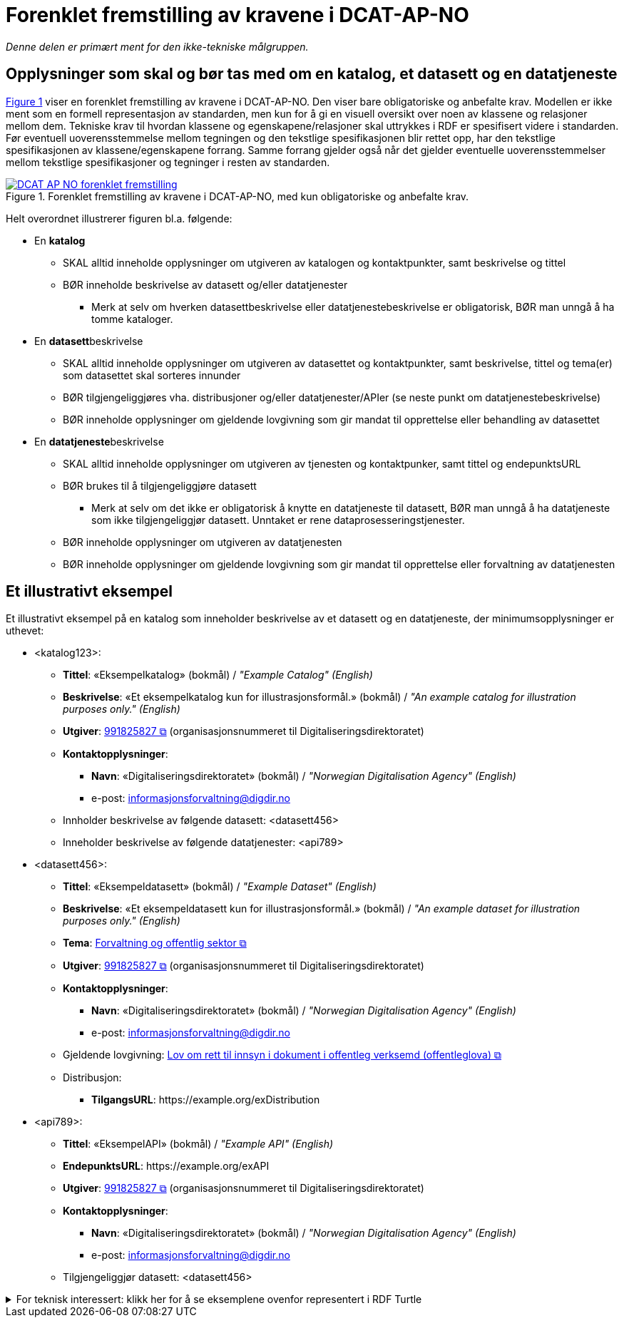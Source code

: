 = Forenklet fremstilling av kravene i DCAT-AP-NO [[Forenklet-fremstilling]] 

_Denne delen er primært ment for den ikke-tekniske målgruppen._ 

== Opplysninger som skal og bør tas med om en katalog, et datasett og en datatjeneste [[Noen-krav]]

:xrefstyle: short

<<img-ForenkletModell>> viser en forenklet fremstilling av kravene i DCAT-AP-NO. Den viser bare obligatoriske og anbefalte krav. Modellen er ikke ment som en formell representasjon av standarden, men kun for å gi en visuell oversikt over noen av klassene og relasjoner mellom dem. Tekniske krav til hvordan klassene og egenskapene/relasjoner skal uttrykkes i RDF er spesifisert videre i standarden. Før eventuell uoverensstemmelse mellom tegningen og den tekstlige spesifikasjonen blir rettet opp, har den tekstlige spesifikasjonen av klassene/egenskapene forrang. Samme forrang gjelder også når det gjelder eventuelle uoverensstemmelser mellom tekstlige spesifikasjoner og tegninger i resten av standarden. 

[[img-ForenkletModell]]
.Forenklet fremstilling av kravene i DCAT-AP-NO, med kun obligatoriske og anbefalte krav.
[link=images/DCAT-AP-NO-forenklet-fremstilling.png]
image::images/DCAT-AP-NO-forenklet-fremstilling.png[]

:xrefstyle: full

// Last ned modell: link:images/DCAT-AP-NO2_20210903.png[png] |  link:files/DCAT-AP-NO2_20210903.eap[XMI for EA]

Helt overordnet illustrerer figuren bl.a. følgende:

* En *katalog* 
** SKAL alltid inneholde opplysninger om utgiveren av katalogen og kontaktpunkter, samt beskrivelse og tittel 
** BØR inneholde beskrivelse av datasett og/eller datatjenester
*** Merk at selv om hverken datasettbeskrivelse eller datatjenestebeskrivelse er obligatorisk, BØR man unngå å ha tomme kataloger. 
* En **datasett**beskrivelse 
** SKAL alltid inneholde opplysninger om utgiveren av datasettet og kontaktpunkter, samt beskrivelse, tittel og tema(er) som datasettet skal sorteres innunder
** BØR tilgjengeliggjøres vha. distribusjoner og/eller datatjenester/APIer (se neste punkt om datatjenestebeskrivelse)
** BØR inneholde opplysninger om gjeldende lovgivning som gir mandat til opprettelse eller behandling av datasettet 
* En **datatjeneste**beskrivelse 
** SKAL alltid inneholde opplysninger om utgiveren av tjenesten og kontaktpunker, samt tittel og endepunktsURL
** BØR brukes til å tilgjengeliggjøre datasett 
*** Merk at selv om det ikke er obligatorisk å knytte en datatjeneste til datasett, BØR man unngå å ha datatjeneste som ikke tilgjengeliggjør datasett. Unntaket er rene dataprosesseringstjenester.
** BØR inneholde opplysninger om utgiveren av datatjenesten
** BØR inneholde opplysninger om gjeldende lovgivning som gir mandat til opprettelse eller forvaltning av datatjenesten

== Et illustrativt eksempel [[Illustrativt-eksempel]]

Et illustrativt eksempel på en katalog som inneholder beskrivelse av et datasett og en datatjeneste, der minimumsopplysninger er uthevet: 

* <katalog123>:
** *Tittel*: «Eksempelkatalog» (bokmål) / _"Example Catalog" (English)_
** *Beskrivelse*: «Et eksempelkatalog kun for illustrasjonsformål.» (bokmål) / _"An example catalog for illustration purposes only." (English)_
** *Utgiver*: https://organization-catalog.fellesdatakatalog.digdir.no/organizations/991825827[991825827 &#x29C9;, window="_blank", role="ext-link"] (organisasjonsnummeret til Digitaliseringsdirektoratet)
** *Kontaktopplysninger*: 
*** *Navn*: «Digitaliseringsdirektoratet» (bokmål) / _"Norwegian Digitalisation Agency" (English)_
*** e-post: informasjonsforvaltning@digdir.no
** Innholder beskrivelse av følgende datasett: <datasett456>
** Inneholder beskrivelse av følgende datatjenester: <api789>

* <datasett456>:
** *Tittel*: «Eksempeldatasett» (bokmål) / _"Example Dataset" (English)_
** *Beskrivelse*: «Et eksempeldatasett kun for illustrasjonsformål.» (bokmål) / _"An example dataset for illustration purposes only." (English)_
** *Tema*: https://op.europa.eu/en/web/eu-vocabularies/concept/-/resource?uri=http://publications.europa.eu/resource/authority/data-theme/GOVE[Forvaltning og offentlig sektor &#x29C9;, window="_blank", role="ext-link"]
** *Utgiver*: https://organization-catalog.fellesdatakatalog.digdir.no/organizations/991825827[991825827 &#x29C9;, window="_blank", role="ext-link"] (organisasjonsnummeret til Digitaliseringsdirektoratet)
** *Kontaktopplysninger*: 
*** *Navn*: «Digitaliseringsdirektoratet» (bokmål) / _"Norwegian Digitalisation Agency" (English)_
*** e-post: informasjonsforvaltning@digdir.no
** Gjeldende lovgivning: https://lovdata.no/eli/lov/2006/05/19/16[Lov om rett til innsyn i dokument i offentleg verksemd (offentleglova) &#x29C9;, window="_blank", role="ext-link"]
** Distribusjon: 
*** *TilgangsURL*: \https://example.org/exDistribution

* <api789>:
** *Tittel*: «EksempelAPI» (bokmål) / _"Example API" (English)_
** *EndepunktsURL*: \https://example.org/exAPI
** *Utgiver*: https://organization-catalog.fellesdatakatalog.digdir.no/organizations/991825827[991825827 &#x29C9;, window="_blank", role="ext-link"] (organisasjonsnummeret til Digitaliseringsdirektoratet)
** *Kontaktopplysninger*: 
*** *Navn*: «Digitaliseringsdirektoratet» (bokmål) / _"Norwegian Digitalisation Agency" (English)_
*** e-post: informasjonsforvaltning@digdir.no
** Tilgjengeliggjør datasett: <datasett456>

.For teknisk interessert: klikk her for å se eksemplene ovenfor representert i RDF Turtle
[%collapsible]
====
Et illustrativt eksempel på en katalog som inneholder beskrivelse av et datasett og en datatjeneste, representert i RDF Turtle: 
-----
@prefix dct: <http://purl.org/dc/terms/> .
@prefix dcat: <http://www.w3.org/ns/dcat#> .
@prefix dcatap: <http://data.europa.eu/r5r/> .
@prefix vcard: <http://www.w3.org/2006/vcard/ns#> .
@base <https://example.org/> .

<katalog123> a dcat:Catalog ; # en katalog
   dct:title "Eksempelkatalog"@nb , "Example Catalog"@en ; # tittel
   dct:description "Et eksempelkatalog kun for illustrasjonsformål."@nb , "An example catalog for illustration purposes only."@en ; # beskrivelse
   dct:publisher <https://organization-catalog.fellesdatakatalog.digdir.no/organizations/991825827> ; # utgiver
   dcat:contactPoint <kontaktpunktDigdir> ; 
   dcat:dataset <datasett456> ; # inneholder datasett
   dcat:service <api789> ; # inneholder datatjenester 
   .

<datasett456> a dcat:Dataset ; # et datasett
   dct:title "Eksempeldatasett"@nb , "Example Dataset"@en ; # tittel
   dct:description "Et eksempeldatasett kun for illustrasjonsformål."@nb , "An example dataset for illustration purposes only."@en; # beskrivelse
   dcat:theme <http://publications.europa.eu/resource/authority/data-theme/GOVE> ; # tema
   dct:publisher <https://organization-catalog.fellesdatakatalog.digdir.no/organizations/991825827> ; # utgiver
   dcat:contactPoint <kontaktpunktDigdir> ; # kontaktpunkt
   dcatap:applicableLegislation <https://lovdata.no/eli/lov/2006/05/19/16> ; # gjeldende lovgivning
   dcat:distribution <distribusjon321> ; # datasettdistribusjon
   .
   
<distribusjon321> a dcat:Distribution ; # en distribusjon
   dcat:accessURL <https://example.org/exDistribution> ; # tilgangsURL
   .

<api789> a dcat:DataService ; # en datatjeneste
   dct:title "EksempelAPI"@nb , "Example API"@en ; # tittel
   dcat:endpointURL <https://example.org/exlAPI> ; # endepunktsURL
   dct:publisher <https://organization-catalog.fellesdatakatalog.digdir.no/organizations/991825827> ; # utgiver
   dcat:contactPoint <kontaktpunktDigdir> ; # kontaktpunkt
   dcat:servesDataset <datasett456> ; # tilgjengeliggjør datasett
   .

<kontaktpunktDigdir> a vcard:Organization ; # et kontaktpunkt
   vcard:fn "Digitaliseringsdirektoratet"@nb , "Norwegian Digitalisation Agency"@en ; # navn
   vcard:hasEmail <mailto:informasjonsforvaltning@digdir.no> ; # har e-post
   .
-----
====